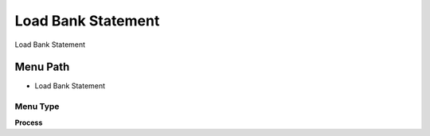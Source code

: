 
.. _functional-guide/menu/menu-load-bank-statement:

===================
Load Bank Statement
===================

Load Bank Statement

Menu Path
=========


* Load Bank Statement

Menu Type
---------
\ **Process**\ 


.. seealso::
    :ref:`functional-guide/process/process-load_bankstatement`
